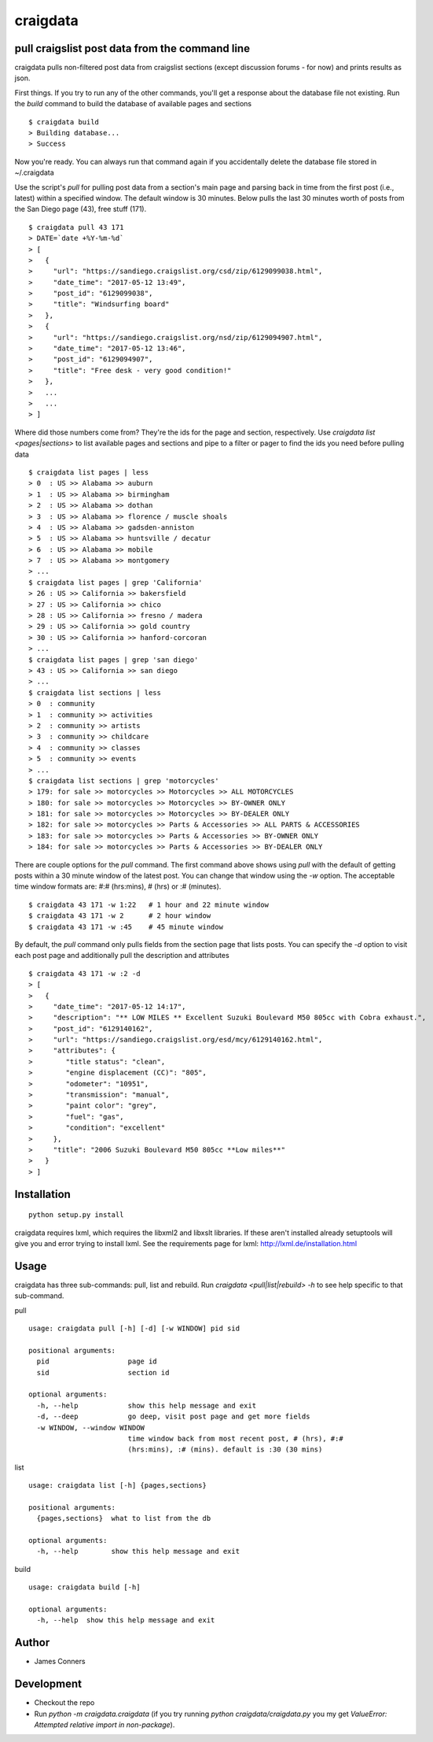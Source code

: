 craigdata
====================================================


pull craigslist post data from the command line
-------------------------------------------

craigdata pulls non-filtered post data from craigslist sections
(except discussion forums - for now) and prints results as json.

First things. If you try to run any of the other commands, you'll get
a response about the database file not existing. Run the `build` command
to build the database of available pages and sections
::

    $ craigdata build
    > Building database...
    > Success

Now you're ready. You can always run that command again if you accidentally
delete the database file stored in ~/.craigdata

Use the script's `pull` for pulling post data from a section's main page
and parsing back in time from the first post (i.e., latest) within
a specified window. The default window is 30 minutes. Below pulls the
last 30 minutes worth of posts from the San Diego page (43), free stuff (171).
::

    $ craigdata pull 43 171
    > DATE=`date +%Y-%m-%d`
    > [
    >   {
    >     "url": "https://sandiego.craigslist.org/csd/zip/6129099038.html",
    >     "date_time": "2017-05-12 13:49",
    >     "post_id": "6129099038",
    >     "title": "Windsurfing board"
    >   },
    >   {
    >     "url": "https://sandiego.craigslist.org/nsd/zip/6129094907.html",
    >     "date_time": "2017-05-12 13:46",
    >     "post_id": "6129094907",
    >     "title": "Free desk - very good condition!"
    >   },
    >   ...
    >   ...
    > ]

Where did those numbers come from? They're the ids for the page and section,
respectively. Use `craigdata list <pages|sections>` to list available pages and sections and pipe to
a filter or pager to find the ids you need before pulling data
::

    $ craigdata list pages | less
    > 0  : US >> Alabama >> auburn
    > 1  : US >> Alabama >> birmingham
    > 2  : US >> Alabama >> dothan
    > 3  : US >> Alabama >> florence / muscle shoals
    > 4  : US >> Alabama >> gadsden-anniston
    > 5  : US >> Alabama >> huntsville / decatur
    > 6  : US >> Alabama >> mobile
    > 7  : US >> Alabama >> montgomery
    > ...
    $ craigdata list pages | grep 'California'
    > 26 : US >> California >> bakersfield
    > 27 : US >> California >> chico
    > 28 : US >> California >> fresno / madera
    > 29 : US >> California >> gold country
    > 30 : US >> California >> hanford-corcoran
    > ...
    $ craigdata list pages | grep 'san diego'
    > 43 : US >> California >> san diego
    > ...
    $ craigdata list sections | less
    > 0  : community
    > 1  : community >> activities
    > 2  : community >> artists
    > 3  : community >> childcare
    > 4  : community >> classes
    > 5  : community >> events
    > ...
    $ craigdata list sections | grep 'motorcycles'
    > 179: for sale >> motorcycles >> Motorcycles >> ALL MOTORCYCLES
    > 180: for sale >> motorcycles >> Motorcycles >> BY-OWNER ONLY
    > 181: for sale >> motorcycles >> Motorcycles >> BY-DEALER ONLY
    > 182: for sale >> motorcycles >> Parts & Accessories >> ALL PARTS & ACCESSORIES
    > 183: for sale >> motorcycles >> Parts & Accessories >> BY-OWNER ONLY
    > 184: for sale >> motorcycles >> Parts & Accessories >> BY-DEALER ONLY

There are couple options for the `pull` command. The first command above shows
using `pull` with the default of getting posts within a 30 minute window of the
latest post. You can change that window using the `-w` option. The acceptable
time window formats are: #:# (hrs:mins), # (hrs) or :# (minutes).
::

    $ craigdata 43 171 -w 1:22   # 1 hour and 22 minute window
    $ craigdata 43 171 -w 2      # 2 hour window
    $ craigdata 43 171 -w :45    # 45 minute window

By default, the `pull` command only pulls fields from the section page that lists
posts. You can specify the `-d` option to visit each post page and additionally
pull the description and attributes

::

    $ craigdata 43 171 -w :2 -d
    > [
    >   {
    >     "date_time": "2017-05-12 14:17",
    >     "description": "** LOW MILES ** Excellent Suzuki Boulevard M50 805cc with Cobra exhaust.",
    >     "post_id": "6129140162",
    >     "url": "https://sandiego.craigslist.org/esd/mcy/6129140162.html",
    >     "attributes": {
    >        "title status": "clean",
    >        "engine displacement (CC)": "805",
    >        "odometer": "10951",
    >        "transmission": "manual",
    >        "paint color": "grey",
    >        "fuel": "gas",
    >        "condition": "excellent"
    >     },
    >     "title": "2006 Suzuki Boulevard M50 805cc **Low miles**"
    >   }
    > ]


Installation
------------
::

    python setup.py install

craigdata requires lxml, which requires the libxml2 and libxslt libraries. If these aren't installed already
setuptools will give you and error trying to install lxml. See the requirements page for lxml:
http://lxml.de/installation.html

Usage
-----
craigdata has three sub-commands: pull, list and rebuild. Run `craigdata <pull|list|rebuild> -h`
to see help specific to that sub-command.

pull
::

    usage: craigdata pull [-h] [-d] [-w WINDOW] pid sid

    positional arguments:
      pid                   page id
      sid                   section id

    optional arguments:
      -h, --help            show this help message and exit
      -d, --deep            go deep, visit post page and get more fields
      -w WINDOW, --window WINDOW
                            time window back from most recent post, # (hrs), #:#
                            (hrs:mins), :# (mins). default is :30 (30 mins)
list
::

    usage: craigdata list [-h] {pages,sections}

    positional arguments:
      {pages,sections}  what to list from the db

    optional arguments:
      -h, --help        show this help message and exit

build
::

    usage: craigdata build [-h]

    optional arguments:
      -h, --help  show this help message and exit

Author
------

-  James Conners


Development
-----------

-  Checkout the repo
-  Run `python -m craigdata.craigdata` (if you try running `python craigdata/craigdata.py` you my get `ValueError: Attempted relative import in non-package`).


